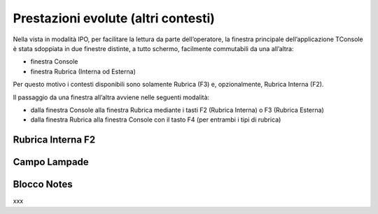 ====================================
Prestazioni evolute (altri contesti)
====================================

Nella vista in modalità IPO, per facilitare la lettura da parte dell’operatore, la finestra principale dell’applicazione TConsole è stata sdoppiata in due finestre distinte, a tutto schermo, facilmente commutabili da una all’altra:

- finestra Console
- finestra Rubrica (Interna od Esterna)

Per questo motivo i contesti disponibili sono solamente Rubrica (F3) e, opzionalmente, Rubrica Interna (F2).

Il passaggio da una finestra all’altra avviene nelle seguenti modalità:

- dalla finestra Console alla finestra Rubrica mediante i tasti F2 (Rubrica Interna) o F3 (Rubrica Esterna)
- dalla finestra Rubrica alla finestra Console con il tasto F4 (per entrambi i tipi  di rubrica)

Rubrica Interna F2
==================

..
    Rubrica Web
    ===========

    Liste di selezione abbreviata
    =============================

    SmartRec
    ========

Campo Lampade
=============

Blocco Notes
============

..
    Registro Chiamate
    =================

    Inserimento
    -----------

    Modifica
    --------

xxx

.. .. image:: /images/TCONSOLE/UTENTE/CONSOLE/info.png
